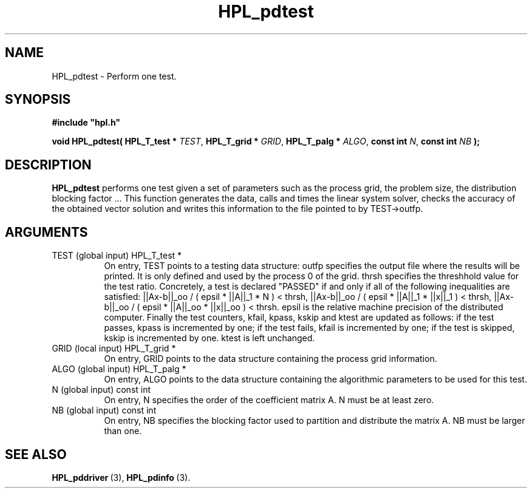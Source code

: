.TH HPL_pdtest 3 "September 10, 2008" "HPL 2.0" "HPL Library Functions"
.SH NAME
HPL_pdtest \- Perform one test.
.SH SYNOPSIS
\fB\&#include "hpl.h"\fR
 
\fB\&void\fR
\fB\&HPL_pdtest(\fR
\fB\&HPL_T_test *\fR
\fI\&TEST\fR,
\fB\&HPL_T_grid *\fR
\fI\&GRID\fR,
\fB\&HPL_T_palg *\fR
\fI\&ALGO\fR,
\fB\&const int\fR
\fI\&N\fR,
\fB\&const int\fR
\fI\&NB\fR
\fB\&);\fR
.SH DESCRIPTION
\fB\&HPL_pdtest\fR
performs  one  test  given a set of parameters such as the
process grid, the  problem size, the distribution blocking factor ...
This function generates  the data, calls  and times the linear system
solver,  checks  the  accuracy  of the  obtained vector solution  and
writes this information to the file pointed to by TEST->outfp.
.SH ARGUMENTS
.TP 8
TEST    (global input)          HPL_T_test *
On entry,  TEST  points  to a testing data structure:  outfp
specifies the output file where the results will be printed.
It is only defined and used by the process  0  of the  grid.
thrsh  specifies  the  threshhold value  for the test ratio.
Concretely, a test is declared "PASSED"  if and only if  all
of the following inequalities are satisfied:
||Ax-b||_oo / ( epsil * ||A||_1  * N        ) < thrsh,
||Ax-b||_oo / ( epsil * ||A||_1  * ||x||_1  ) < thrsh,
||Ax-b||_oo / ( epsil * ||A||_oo * ||x||_oo ) < thrsh.
epsil  is the  relative machine precision of the distributed
computer. Finally the test counters, kfail, kpass, kskip and
ktest are updated as follows:  if the test passes,  kpass is
incremented by one;  if the test fails, kfail is incremented
by one; if the test is skipped, kskip is incremented by one.
ktest is left unchanged.
.TP 8
GRID    (local input)           HPL_T_grid *
On entry,  GRID  points  to the data structure containing the
process grid information.
.TP 8
ALGO    (global input)          HPL_T_palg *
On entry,  ALGO  points to  the data structure containing the
algorithmic parameters to be used for this test.
.TP 8
N       (global input)          const int
On entry,  N specifies the order of the coefficient matrix A.
N must be at least zero.
.TP 8
NB      (global input)          const int
On entry,  NB specifies the blocking factor used to partition
and distribute the matrix A. NB must be larger than one.
.SH SEE ALSO
.BR HPL_pddriver \ (3),
.BR HPL_pdinfo \ (3).
